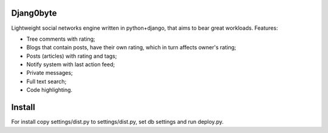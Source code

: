 Djang0byte
==========

Lightweight social networks engine written in python+django, that aims to bear great workloads.
Features:

- Tree comments with rating;
- Blogs that contain posts, have their own rating, which in turn affects owner's rating;
- Posts (articles) with rating and tags;
- Notify system with last action feed;
- Private messages;
- Full text search;
- Code highlighting.

Install
=======

For install copy settings/dist.py to settings/dist.py, set db settings and run deploy.py.

